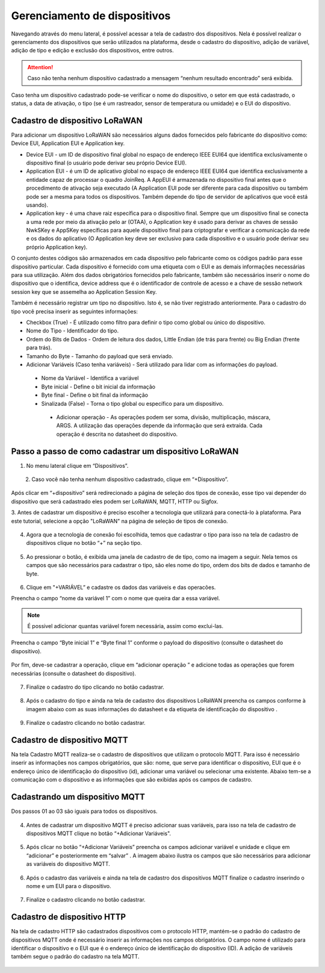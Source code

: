 Gerenciamento de dispositivos
===============================

Navegando através do menu lateral, é possível acessar a tela de cadastro dos dispositivos. Nela é possível realizar o gerenciamento dos dispositivos que serão utilizados na plataforma, desde o cadastro do dispositivo, adição de variável, adição de tipo e edição e exclusão dos dispositivos, entre outros. 

.. figure:: images/v08.png
    :width: 100%
    :align: center

.. attention::
  Caso não tenha nenhum  dispositivo cadastrado a mensagem “nenhum resultado encontrado” será exibida.  

Caso tenha um dispositivo cadastrado pode-se verificar o nome do dispositivo, o setor em que está cadastrado, o status, a data de ativação, o tipo (se é um rastreador, sensor de temperatura ou umidade) e o EUI do dispositivo.

.. figure:: images/v09.png
    :width: 100%
    :align: center

Cadastro de dispositivo LoRaWAN
----------------------------------

Para adicionar um dispositivo LoRaWAN são necessários alguns dados fornecidos pelo fabricante do dispositivo como: Device EUI, Application EUI e Application key.

- Device EUI - um ID de dispositivo final global no espaço de endereço IEEE EUI64 que identifica exclusivamente o dispositivo final (o usuário pode derivar seu próprio Device EUI). 

- Application EUI - é um ID de aplicativo global no espaço de endereço IEEE EUI64 que identifica exclusivamente a entidade capaz de processar o quadro JoinReq. A AppEUI é armazenada no dispositivo final antes que o procedimento de ativação seja executado (A Application EUI pode ser diferente para cada dispositivo ou também pode ser a mesma para todos os dispositivos. Também depende do tipo de servidor de aplicativos que você está usando).

- Application key - é uma chave raiz específica para o dispositivo final. Sempre que um dispositivo final se conecta a uma rede por meio da ativação pelo ar (OTAA), o Application key é usado para derivar as chaves de sessão NwkSKey e AppSKey específicas para aquele dispositivo final para criptografar e verificar a comunicação da rede e os dados do aplicativo (O Application key deve ser exclusivo para cada dispositivo e o usuário pode derivar seu próprio Application key).

O conjunto destes códigos são armazenados em cada dispositivo pelo fabricante como os códigos padrão para esse dispositivo particular. Cada dispositivo é fornecido com uma etiqueta com o EUI e as demais informações necessárias para sua utilização. Além dos dados obrigatórios fornecidos pelo fabricante, também são necessários inserir o nome do dispositivo que o identifica, device address que é o identificador de controle de acesso e a chave de sessão network session key que se assemelha ao Application Session Key.

Também é necessário registrar um tipo no dispositivo. Isto é, se não tiver registrado anteriormente. Para o cadastro do tipo você precisa inserir as seguintes informações:

- Checkbox (True) - É utilizado como filtro para definir o tipo como global ou único do dispositivo.

- Nome do Tipo - Identificador do tipo.

- Ordem do Bits de Dados - Ordem de leitura dos dados, Little Endian (de trás para frente) ou Big Endian (frente para trás).

- Tamanho do Byte - Tamanho do payload que será enviado.

- Adicionar Variáveis (Caso tenha variáveis) - Será utilizado para lidar com as informações do payload.

 - Nome da Variável - Identifica a variável
 - Byte inicial - Define o bit inicial da informação
 - Byte final - Define o bit final da informação
 - Sinalizada (False) - Torna o tipo global ou específico para um dispositivo.

  - Adicionar operação - As operações podem ser soma, divisão, multiplicação, máscara, ARGS. A utilização das operações depende da informação que será extraída. Cada operação é descrita no datasheet do dispositivo.


Passo a passo de como cadastrar um dispositivo LoRaWAN
---------------------------------------------------------

1. No menu lateral clique em “Dispositivos”.

.. figure:: images/v10.png
    :width: 70%
    :align: left

.. figure:: images/v00.png
    :width: 70%
    :align: center

2. Caso você não tenha nenhum dispositivo cadastrado, clique em “+Dispositivo”.

.. figure:: images/v08.png
    :width: 100%
    :align: center

Após  clicar em “+dispositivo” será redirecionado a página de seleção dos tipos de conexão, esse tipo vai depender do dispositivo que será cadastrado eles podem ser LoRaWAN, MQTT, HTTP ou Sigfox.  

3.  Antes de cadastrar um dispositivo é preciso escolher a tecnologia que utilizará para conectá-lo
à plataforma.  Para este tutorial, selecione a opção "LoRaWAN" na página de seleção de tipos de conexão.


.. figure:: images/v11.png
    :width: 100%
    :align: center

04. Agora que a tecnologia de conexão foi escolhida, temos que cadastrar o tipo para isso na tela de cadastro de dispositivos clique no botão “+” na seção tipo. 

.. figure:: images/v12.png
    :width: 100%
    :align: center

05. Ao pressionar o botão, é exibida uma janela de cadastro de de tipo, como na imagem a seguir.  Nela temos os campos que são necessários para cadastrar o tipo, são eles nome do tipo, ordem dos bits de dados e tamanho de byte.

.. figure:: images/v13.png
    :width: 100%
    :align: center

06. Clique em "+VARIÁVEL” e cadastre os dados das variáveis e  das operacões.

Preencha o campo “nome da variável 1” com o nome que queira dar a essa variável.

.. figure:: images/v14.png
    :width: 100%
    :align: center

.. note::
  É possivel adicionar quantas variável forem necessária, assim como exclui-las.

Preencha o campo “Byte inicial 1” e “Byte final 1” conforme o payload do dispositivo (consulte o datasheet do dispositivo).

.. figure:: images/v15.png
    :width: 100%
    :align: center

Por fim, deve-se cadastrar a operação, clique em “adicionar operação ” e adicione todas as operações que forem necessárias (consulte o datasheet do dispositivo).

.. figure:: images/v16.png
    :width: 100%
    :align: center

07. Finalize o cadastro do tipo clicando no botão cadastrar.

.. figure:: images/v17.png
    :width: 100%
    :align: center

08. Após o cadastro do tipo e ainda na tela de cadastro dos dispositivos LoRaWAN preencha os campos conforme à imagem abaixo com as suas informações do datasheet e da etiqueta de identificação do dispositivo .

.. figure:: images/v18.png
    :width: 100%
    :align: center

09. Finalize o cadastro clicando no botão cadastrar.

.. figure:: images/v17.png
    :width: 100%
    :align: center

Cadastro de dispositivo MQTT
-----------------------------

Na tela Cadastro MQTT realiza-se o cadastro de dispositivos que utilizam o protocolo MQTT. Para isso é necessário inserir as informações nos campos obrigatórios, que são: nome, que serve para identificar o dispositivo,  EUI que é o endereço único de identificação do dispositivo (id), adicionar uma variável ou selecionar uma existente. Abaixo tem-se a comunicação com o dispositivo e as informações que são exibidas após os campos de cadastro.

.. figure:: images/v19.png
    :width: 100%
    :align: center

Cadastrando um dispositivo MQTT
--------------------------------

Dos passos 01 ao 03 são iguais para todos os dispositivos.

.. figure:: images/v20.png
    :width: 100%
    :align: center

04. Antes de cadastrar um dispositivo MQTT é preciso adicionar suas variáveis, para isso na tela de cadastro de dispositivos MQTT clique no botão “+Adicionar Variáveis". 

.. figure:: images/v21.png
    :width: 100%
    :align: center

05. Após clicar no botão “+Adicionar Variáveis” preencha os campos adicionar variável e unidade e clique em  “adicionar” e posteriormente em “salvar” . A imagem abaixo ilustra os campos que são necessários para adicionar as variáveis do dispositivo MQTT.

.. figure:: images/v22.png
    :width: 100%
    :align: center

06. Após o cadastro das variáveis e ainda na tela de cadastro dos dispositivos MQTT finalize o cadastro inserindo o nome e um EUI para o dispositivo. 

.. figure:: images/v23.png
    :width: 100%
    :align: center

07. Finalize o cadastro clicando no botão cadastrar.

.. figure:: images/v17.png
    :width: 100%
    :align: center

Cadastro de dispositivo HTTP
-------------------------------

Na tela de cadastro HTTP são cadastrados dispositivos com o protocolo HTTP, mantém-se o padrão do cadastro de dispositivos MQTT onde é necessário inserir as informações nos campos obrigatórios. O campo nome é utilizado para identificar o dispositivo e o EUI que é o endereço único de identificação do dispositivo (ID). A adição de variáveis também segue o padrão do cadastro na tela MQTT.

.. figure:: images/v24.png
    :width: 100%
    :align: center